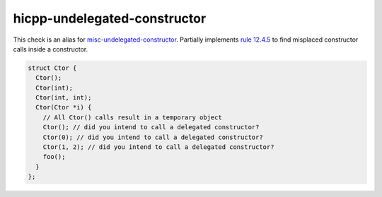 .. title:: clang-tidy - hicpp-undelegated-construtor
.. meta::
   :http-equiv=refresh: 5;URL=misc-undelegated-constructor.html

hicpp-undelegated-constructor
=============================

This check is an alias for `misc-undelegated-constructor <misc-undelegated-constructor.html>`_.
Partially implements `rule 12.4.5 <http://www.codingstandard.com/rule/12-4-5-use-delegating-constructors-to-reduce-code-duplication/>`_ 
to find misplaced constructor calls inside a constructor.

.. code-block:: c++

  struct Ctor {
    Ctor();
    Ctor(int);
    Ctor(int, int);
    Ctor(Ctor *i) {
      // All Ctor() calls result in a temporary object
      Ctor(); // did you intend to call a delegated constructor? 
      Ctor(0); // did you intend to call a delegated constructor?
      Ctor(1, 2); // did you intend to call a delegated constructor?
      foo();
    }
  };

